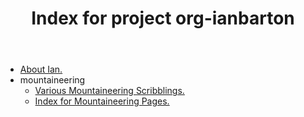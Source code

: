 #+TITLE: Index for project org-ianbarton

   + [[file:about.org][About Ian.]]
   + mountaineering
     + [[file:mountaineering/benighted_on_the_ben.org][Various Mountaineering Scribblings.]]
     + [[file:mountaineering/index.org][Index for Mountaineering Pages.]]
